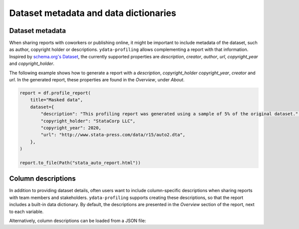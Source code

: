 ======================================
Dataset metadata and data dictionaries
======================================

Dataset metadata
----------------
When sharing reports with coworkers or publishing online, it might be important to include metadata of the dataset, such as author, copyright holder or descriptions. ``ydata-profiling`` allows complementing a report with that information. Inspired by `schema.org's Dataset <https://schema.org/Dataset>`_, the currently supported properties are *description*, *creator*, *author*, *url*, *copyright_year* and *copyright_holder*.

The following example shows how to generate a report with a *description*, *copyright_holder* *copyright_year*, *creator* and *url*. In the generated report, these properties are found in the *Overview*, under *About*.

.. code-block:: python

    report = df.profile_report(
        title="Masked data",
        dataset={
            "description": "This profiling report was generated using a sample of 5% of the original dataset.",
            "copyright_holder": "StataCorp LLC",
            "copyright_year": 2020,
            "url": "http://www.stata-press.com/data/r15/auto2.dta",
        },
    )

    report.to_file(Path("stata_auto_report.html"))

Column descriptions
-------------------

In addition to providing dataset details, often users want to include column-specific descriptions when sharing reports with team members and stakeholders. ``ydata-profiling`` supports creating these descriptions, so that the report includes a built-in data dictionary. By default, the descriptions are presented in the *Overview* section of the report, next to each variable.

.. code-block:: python
    :caption: Generate a report with per-variable descriptions


    profile = df.profile_report(
        variables={
            "descriptions": {
                "files": "Files in the filesystem, # variable name: variable description",
                "datec": "Creation date",
                "datem": "Modification date",
            }
        }
    )

    profile.to_file(report.html)


Alternatively, column descriptions can be loaded from a JSON file: 

.. code-block:: json
     :caption: dataset_column_definition.json

        {
            column name 1: column 1 definition,
            column name 2: column 2 definition
        }

.. code-block:: python
        :caption: Generate a report with descriptions per variable from a JSON definitions file


        import json
        import pandas as pd
        import ydata_profiling

        definition_file = dataset_column_definition.json

        # Read the variable descriptions
        with open(definition_file, r) as f:
            definitions = json.load(f)

        # By default, the descriptions are presented in the Overview section, next to each variable
        report = df.profile_report(variable={"descriptions": definitions})

        # We can disable showing the descriptions next to each variable
        report = df.profile_report(
            variable={"descriptions": definitions}, show_variable_description=False
        )

        report.to_file('report.html')